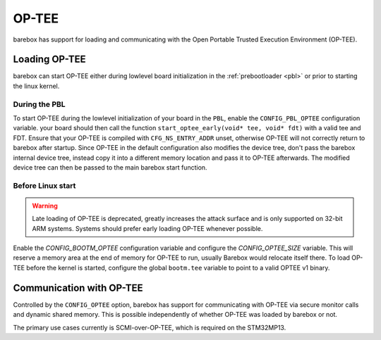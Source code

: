 
.. _optee:

OP-TEE
======

barebox has support for loading and communicating with the Open Portable Trusted
Execution Environment (OP-TEE).

Loading OP-TEE
--------------

barebox can start OP-TEE either during lowlevel board initialization
in the :ref:`prebootloader <pbl>` or prior to starting the linux kernel.

.. _optee_early_loading:

During the PBL
^^^^^^^^^^^^^^

To start OP-TEE during the lowlevel initialization of your board in the ``PBL``,
enable the ``CONFIG_PBL_OPTEE`` configuration variable. your board should then
call the function ``start_optee_early(void* tee, void* fdt)`` with a valid tee
and FDT. Ensure that your OP-TEE is compiled with ``CFG_NS_ENTRY_ADDR`` unset,
otherwise OP-TEE will not correctly return to barebox after startup.
Since OP-TEE in the default configuration also modifies the device tree, don't
pass the barebox internal device tree, instead copy it into a different memory
location and pass it to OP-TEE afterwards.
The modified device tree can then be passed to the main barebox start function.

Before Linux start
^^^^^^^^^^^^^^^^^^

.. warning:: Late loading of OP-TEE is deprecated, greatly increases the
   attack surface and is only supported on 32-bit ARM systems.
   Systems should prefer early loading OP-TEE whenever possible.

Enable the `CONFIG_BOOTM_OPTEE` configuration variable and configure the
`CONFIG_OPTEE_SIZE` variable. This will reserve a memory area at the end
of memory for OP-TEE to run, usually Barebox would relocate itself there. To
load OP-TEE before the kernel is started, configure the global ``bootm.tee``
variable to point to a valid OPTEE v1 binary.

Communication with OP-TEE
-------------------------

Controlled by the ``CONFIG_OPTEE`` option, barebox has support for
communicating with OP-TEE via secure monitor calls and dynamic shared memory.
This is possible independently of whether OP-TEE was loaded by barebox or not.

The primary use cases currently is SCMI-over-OP-TEE, which is required on
the STM32MP13.
